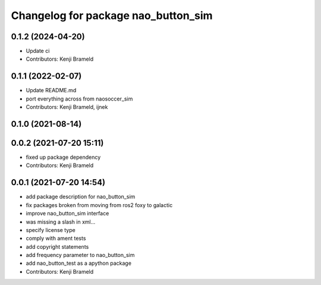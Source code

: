 ^^^^^^^^^^^^^^^^^^^^^^^^^^^^^^^^^^^^
Changelog for package nao_button_sim
^^^^^^^^^^^^^^^^^^^^^^^^^^^^^^^^^^^^

0.1.2 (2024-04-20)
------------------
* Update ci
* Contributors: Kenji Brameld

0.1.1 (2022-02-07)
------------------
* Update README.md
* port everything across from naosoccer_sim
* Contributors: Kenji Brameld, ijnek

0.1.0 (2021-08-14)
------------------

0.0.2 (2021-07-20 15:11)
------------------------
* fixed up package dependency
* Contributors: Kenji Brameld

0.0.1 (2021-07-20 14:54)
------------------------
* add package description for nao_button_sim
* fix packages broken from moving from ros2 foxy to galactic
* improve nao_button_sim interface
* was missing a slash in xml...
* specify license type
* comply with ament tests
* add copyright statements
* add frequency parameter to nao_button_sim
* add nao_button_test as a apython package
* Contributors: Kenji Brameld
